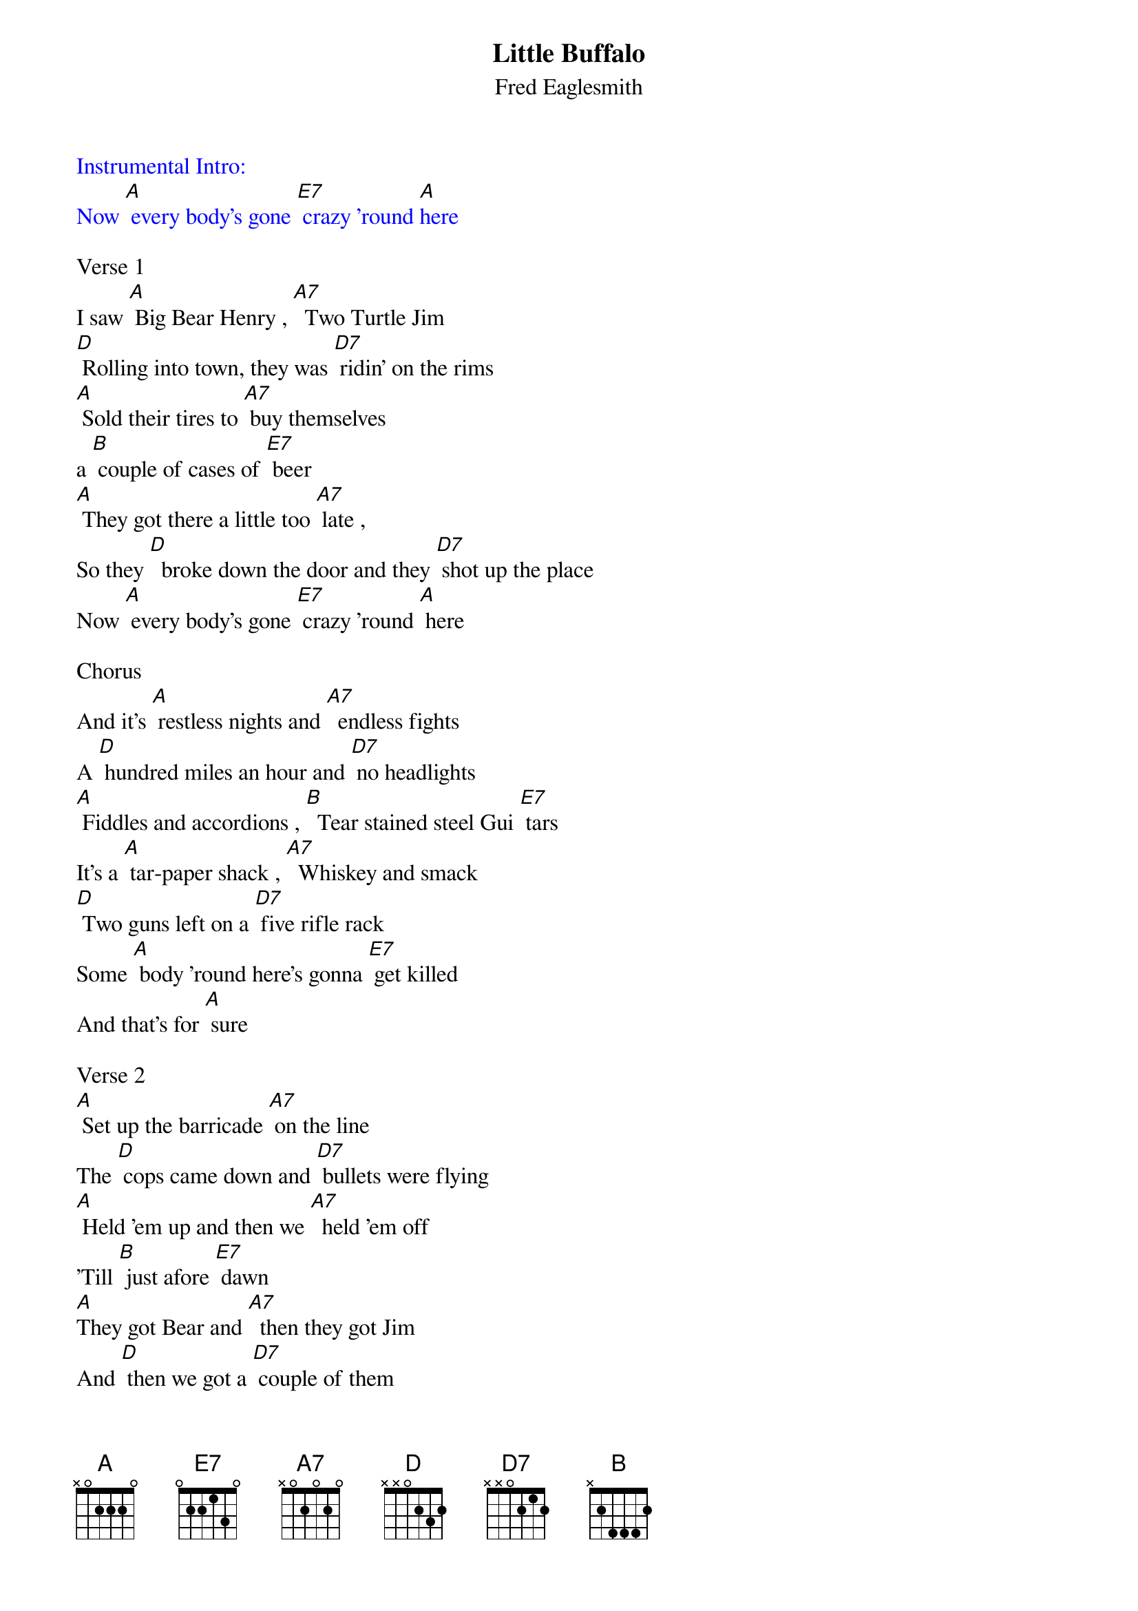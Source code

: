 {t: Little Buffalo}
{st: Fred Eaglesmith}

{textcolour: blue}
Instrumental Intro:
Now [A] every body's gone [E7] crazy 'round [A]here
{textcolour}

Verse 1
I saw [A] Big Bear Henry , [A7]  Two Turtle Jim
[D] Rolling into town, they was [D7] ridin' on the rims
[A] Sold their tires to [A7] buy themselves
a [B] couple of cases of [E7] beer
[A] They got there a little too [A7] late ,
So they [D]  broke down the door and they [D7] shot up the place
Now [A] every body's gone [E7] crazy 'round [A] here

Chorus
And it's [A] restless nights and [A7]  endless fights
A [D] hundred miles an hour and [D7] no headlights
[A] Fiddles and accordions , [B]  Tear stained steel Gui [E7] tars
It's a [A] tar-paper shack , [A7]  Whiskey and smack
[D] Two guns left on a [D7] five rifle rack
Some [A] body 'round here's gonna [E7] get killed
And that's for [A] sure

Verse 2
[A] Set up the barricade [A7] on the line
The [D] cops came down and [D7] bullets were flying
[A] Held 'em up and then we [A7]  held 'em off
'Till [B] just afore [E7] dawn
[A]They got Bear and [A7]  then they got Jim
And [D] then we got a [D7] couple of them
And if we [A] make the trade they [E7] say they'll call it [A] off

{textcolour: blue}
Chorus
And it's [A] restless nights and [A7]  endless fights
A [D] hundred miles an hour and [D7] no headlights
[A] Fiddles and accordions , [B]  Tear stained steel Gui [E7] tars
It's a [A] tar-paper shack , [A7]  Whiskey and smack
[D] Two guns left on a [D7] five rifle rack
Some [A] body 'round here's gonna [E7] get killed
And that's for [A] sure
{textcolour}

Verse 3
[A] Up in the churchyard the [A7]  choir is a'singing
[D] I can hear mando [D7] lins a'ringing
[A] Dogs are a'barkin', [A7]  ambulances wailin'
[B]  Out on the edge of [E7] town
The [A] radio says the [A7]  whole thing is over
But [D] there ain't much that [D7] they don't know
'Cause [A] tomorrow morning the [E7] whole thing's gonna go [A] down

Chorus
And it's [A] restless nights and [A7]  endless fights
A [D] hundred miles an hour and [D7] no headlights
[A] Fiddles and accordions , [B]  Tear stained steel Gui [E7] tars
It's a [A] tar-paper shack , [A7]  Whiskey and smack
[D] Two guns left on a [D7] five rifle rack
Some [A] body 'round here's gonna [E7] get killed
And that's for [A] sure

Outro sung:
Some [A] body 'round here's gonna [E7] get killed
And that's for [A] sure

{textcolour: blue}
Instrumental Outro:
Some [A] body 'round here's gonna [E7] get killed
And that's for [A] sure
{textcolour}
